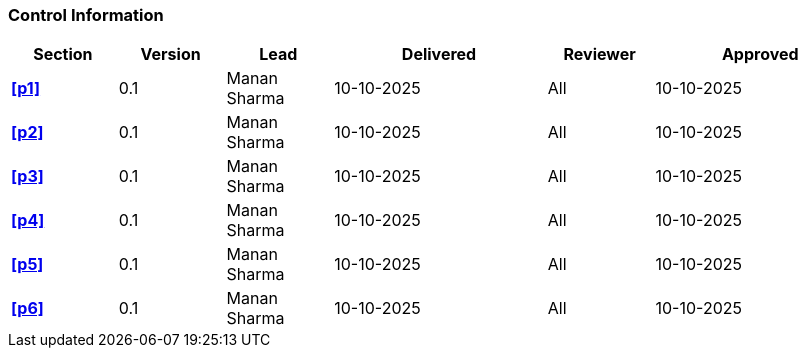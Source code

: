 [discrete]
=== Control Information

[cols="^1,^1,^1,2,^1,2"]
|===
|Section | Version | Lead | Delivered | Reviewer | Approved 

| **<<p1>>** | 0.1 | Manan Sharma | 10-10-2025 | All | 10-10-2025
| **<<p2>>** | 0.1 | Manan Sharma | 10-10-2025 | All | 10-10-2025
| **<<p3>>** | 0.1 | Manan Sharma | 10-10-2025 | All | 10-10-2025
| **<<p4>>** | 0.1 | Manan Sharma | 10-10-2025 | All | 10-10-2025
| **<<p5>>** | 0.1 | Manan Sharma | 10-10-2025 | All | 10-10-2025
| **<<p6>>** | 0.1 | Manan Sharma | 10-10-2025 | All | 10-10-2025
|===
